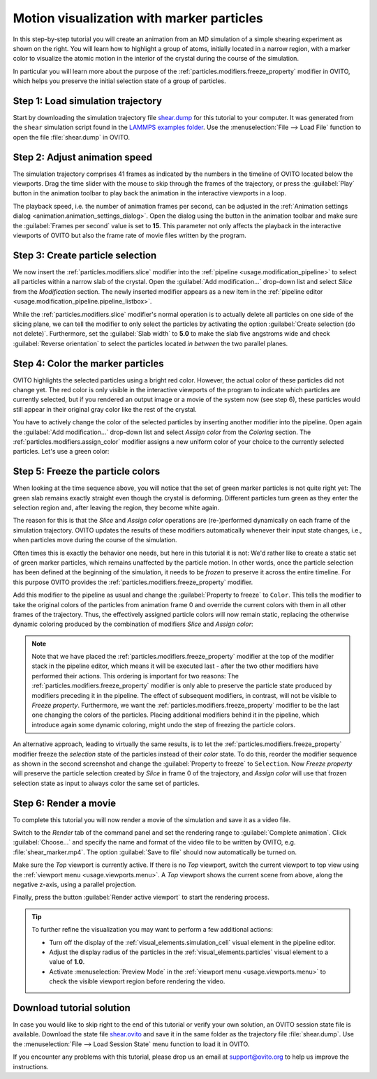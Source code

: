 .. _tutorials.marker_particles:
.. _howto.marker_particles:

Motion visualization with marker particles
==========================================

.. image:: /images/howtos/shear_marker.gif
   :width: 40%
   :align: right

In this step-by-step tutorial you will create an animation from an MD simulation of a simple shearing experiment
as shown on the right. You will learn how to highlight a group of atoms,
initially located in a narrow region, with a marker color to visualize the atomic motion 
in the interior of the crystal during the course of the simulation.

In particular you will learn more about the purpose of the :ref:`particles.modifiers.freeze_property` modifier in OVITO,
which helps you preserve the initial selection state of a group of particles. 

Step 1: Load simulation trajectory
""""""""""""""""""""""""""""""""""

Start by downloading the simulation trajectory file 
`shear.dump <https://gitlab.com/stuko/ovito/-/blob/master/examples/data/shear.dump>`__
for this tutorial to your computer. It was generated from the ``shear`` simulation script 
found in the `LAMMPS examples folder <https://docs.lammps.org/Examples.html>`__. Use the :menuselection:`File --> Load File` function
to open the file :file:`shear.dump` in OVITO.

Step 2: Adjust animation speed
""""""""""""""""""""""""""""""

.. |play-button| image:: /images/animation_toolbar/play_animation.png
  :width: 22px
  :alt: Play button

.. |anim-settings-button| image:: /images/animation_toolbar/animation_settings.png
  :width: 22px
  :alt: Animation settings button

.. image:: /images/tutorials/marker_particles/animation_settings_dialog.jpg
   :width: 26%
   :align: right

The simulation trajectory comprises 41 frames as indicated by the numbers in the timeline of 
OVITO located below the viewports. Drag the time slider with the mouse to skip through the 
frames of the trajectory, or press the :guilabel:`Play` |play-button| button in the animation toolbar to play back 
the animation in the interactive viewports in a loop.

The playback speed, i.e. the number of animation frames per second, can be adjusted in the 
:ref:`Animation settings dialog <animation.animation_settings_dialog>`. Open the dialog using
the |anim-settings-button| button in the animation toolbar and make sure the :guilabel:`Frames per second` value is set to **15**.
This parameter not only affects the playback in the interactive viewports of OVITO but also 
the frame rate of movie files written by the program.

Step 3: Create particle selection
"""""""""""""""""""""""""""""""""

.. image:: /images/tutorials/marker_particles/slice_modifier_panel.jpg
   :width: 26%
   :align: right

We now insert the :ref:`particles.modifiers.slice` modifier into the :ref:`pipeline <usage.modification_pipeline>` to select all particles within a 
narrow slab of the crystal. Open the :guilabel:`Add modification...` drop-down list and select `Slice` from the `Modification` section.
The newly inserted modifier appears as a new item in the :ref:`pipeline editor <usage.modification_pipeline.pipeline_listbox>`.

While the :ref:`particles.modifiers.slice` modifier's normal operation is to actually delete all particles on one side of the slicing plane, 
we can tell the modifier to only select the particles by activating the option :guilabel:`Create selection (do not delete)`. 
Furthermore, set the :guilabel:`Slab width` to **5.0** to make the slab five angstroms wide and check :guilabel:`Reverse orientation` to select the particles
located *in between* the two parallel planes.

Step 4: Color the marker particles
""""""""""""""""""""""""""""""""""

OVITO highlights the selected particles using a bright red color. However, the actual color of these particles did not change
yet. The red color is only visible in the interactive viewports of the program to indicate which particles are currently selected,
but if you rendered an output image or a movie of the system now (see step 6), these particles would still appear 
in their original gray color like the rest of the crystal.

You have to actively change the color of the selected particles by inserting another modifier into the pipeline.
Open again the :guilabel:`Add modification...` drop-down list and select `Assign color` from the `Coloring` section.
The :ref:`particles.modifiers.assign_color` modifier assigns a new uniform color of your choice to the currently selected particles. Let's use a green color:
 
.. image:: /images/tutorials/marker_particles/intermediate_frame0.jpg
   :width: 28%

.. image:: /images/tutorials/marker_particles/intermediate_frame20.jpg
   :width: 28%

.. image:: /images/tutorials/marker_particles/intermediate_frame40.jpg
   :width: 28%

Step 5: Freeze the particle colors
""""""""""""""""""""""""""""""""""

.. image:: /images/tutorials/marker_particles/freeze_property_color.jpg
   :width: 26%
   :align: right

When looking at the time sequence above, you will notice that the set of green marker particles is not quite right yet: The green slab remains exactly straight even though
the crystal is deforming. Different particles turn green as they enter the selection region and, after leaving the region, 
they become white again.

The reason for this is that the `Slice` and `Assign color` operations are (re-)performed dynamically on each frame of the simulation trajectory.
OVITO updates the results of these modifiers automatically whenever their input state changes, i.e., when particles move during 
the course of the simulation.

Often times this is exactly the behavior one needs, but here in this tutorial it is not: We'd rather like to create a static set of green marker 
particles, which remains unaffected by the particle motion. In other words, once the particle selection has been defined at the beginning of the simulation, it needs to be *frozen* 
to preserve it across the entire timeline. For this purpose OVITO provides the :ref:`particles.modifiers.freeze_property` modifier.

Add this modifier to the pipeline as usual and change the :guilabel:`Property to freeze` to ``Color``. This tells the modifier to 
take the original colors of the particles from animation frame 0 and override the current colors with them in all other frames of the trajectory.
Thus, the effectively assigned particle colors will now remain static, replacing the otherwise dynamic coloring produced by the combination of modifiers `Slice` and `Assign color`:

.. image:: /images/tutorials/marker_particles/final_frame0.jpg
   :width: 28%

.. image:: /images/tutorials/marker_particles/final_frame20.jpg
   :width: 28%

.. image:: /images/tutorials/marker_particles/final_frame40.jpg
   :width: 28%

.. note::

  Note that we have placed the :ref:`particles.modifiers.freeze_property` modifier at the top of the modifier stack in the pipeline editor, which means 
  it will be executed last - after the two other modifiers have performed their actions. This ordering is important for two reasons: The :ref:`particles.modifiers.freeze_property` modifier
  is only able to preserve the particle state produced by modifiers preceding it in the pipeline. The effect of subsequent modifiers, in contrast, will not be visible to `Freeze property`.
  Furthermore, we want the :ref:`particles.modifiers.freeze_property` modifier to be the last one changing the colors of the particles. Placing additional modifiers
  behind it in the pipeline, which introduce again some dynamic coloring, might undo the step of freezing the particle colors.

.. image:: /images/tutorials/marker_particles/freeze_property_selection.jpg
  :width: 26%
  :align: right

An alternative approach, leading to virtually the same results, is to let the :ref:`particles.modifiers.freeze_property` modifier freeze the *selection* state of the particles instead of their *color* state. 
To do this, reorder the modifier sequence as shown in the second screenshot and change the :guilabel:`Property to freeze` to ``Selection``. 
Now `Freeze property` will preserve the particle selection created by `Slice` in frame 0 of the trajectory, and `Assign color` will use that frozen 
selection state as input to always color the same set of particles.

Step 6: Render a movie
""""""""""""""""""""""

To complete this tutorial you will now render a movie of the simulation and save it as a video file. 

Switch to the `Render` tab of the command panel and set the rendering range to :guilabel:`Complete animation`.
Click :guilabel:`Choose...` and specify the name and format of the video file to be written by OVITO, e.g. :file:`shear_marker.mp4`. 
The option :guilabel:`Save to file` should now automatically be turned on.

.. image:: /images/tutorials/marker_particles/render_settings.jpg
  :width: 26%

Make sure the `Top` viewport is currently active. If there is no `Top` viewport, switch the current viewport
to top view using the :ref:`viewport menu <usage.viewports.menu>`. A `Top` viewport shows the current scene
from above, along the negative z-axis, using a parallel projection.

Finally, press the button :guilabel:`Render active viewport` to start the rendering process.

.. tip::

  To further refine the visualization you may want to perform a few additional actions:

  - Turn off the display of the :ref:`visual_elements.simulation_cell` visual element in the pipeline editor.
  - Adjust the display radius of the particles in the :ref:`visual_elements.particles` visual element to a value of **1.0**.
  - Activate :menuselection:`Preview Mode` in the :ref:`viewport menu <usage.viewports.menu>` to check the visible viewport region before rendering the video.

Download tutorial solution
""""""""""""""""""""""""""

In case you would like to skip right to the end of this tutorial or verify your own solution, an OVITO session state file is available.
Download the state file `shear.ovito <https://gitlab.com/stuko/ovito/-/blob/master/examples/data/shear.ovito>`__
and save it in the same folder as the trajectory file :file:`shear.dump`. Use the :menuselection:`File --> Load Session State` 
menu function to load it in OVITO. 

If you encounter any problems with this tutorial, please drop us an email at support@ovito.org to help us improve 
the instructions.
